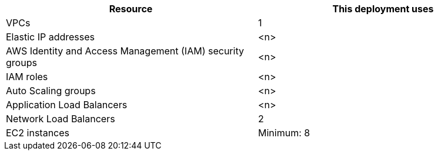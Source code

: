 // Replace the <n> in each row to specify the number of resources used in this deployment. Remove the rows for resources that aren’t used.
|===
|Resource |This deployment uses

// Space needed to maintain table headers
|VPCs | 1
|Elastic IP addresses |<n>
|AWS Identity and Access Management (IAM) security groups |<n>
|IAM roles |<n>
|Auto Scaling groups |<n>
|Application Load Balancers |<n>
|Network Load Balancers | 2
|EC2 instances | Minimum: 8
|===
